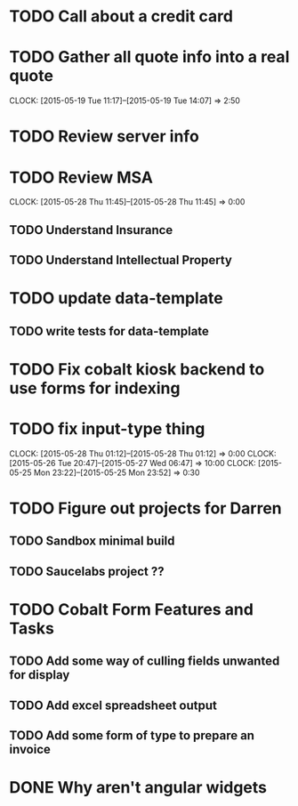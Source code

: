 * TODO Call about a credit card
* TODO Gather all quote info into a real quote
  CLOCK: [2015-05-19 Tue 11:17]--[2015-05-19 Tue 14:07] =>  2:50
* TODO Review server info  
* TODO Review MSA 
  CLOCK: [2015-05-28 Thu 11:45]--[2015-05-28 Thu 11:45] =>  0:00
** TODO Understand Insurance
** TODO Understand Intellectual Property   
* TODO update data-template
** TODO write tests for data-template  
* TODO Fix cobalt kiosk backend to use forms for indexing
* TODO fix input-type thing
   CLOCK: [2015-05-28 Thu 01:12]--[2015-05-28 Thu 01:12] =>  0:00
   CLOCK: [2015-05-26 Tue 20:47]--[2015-05-27 Wed 06:47] => 10:00
   CLOCK: [2015-05-25 Mon 23:22]--[2015-05-25 Mon 23:52] =>  0:30
* TODO Figure out projects for Darren
** TODO Sandbox minimal build
** TODO Saucelabs project ??
* TODO Cobalt Form Features and Tasks
** TODO Add some way of culling fields unwanted for display
** TODO Add excel spreadsheet output
** TODO Add some form of type to prepare an invoice
* DONE Why aren't angular widgets
